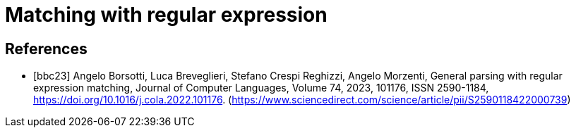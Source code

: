 = Matching with regular expression


[bibliography]
== References
* [[[bbc23]]] Angelo Borsotti, Luca Breveglieri, Stefano Crespi Reghizzi, Angelo Morzenti,
General parsing with regular expression matching,
Journal of Computer Languages,
Volume 74,
2023,
101176,
ISSN 2590-1184,
https://doi.org/10.1016/j.cola.2022.101176.
(https://www.sciencedirect.com/science/article/pii/S2590118422000739)
